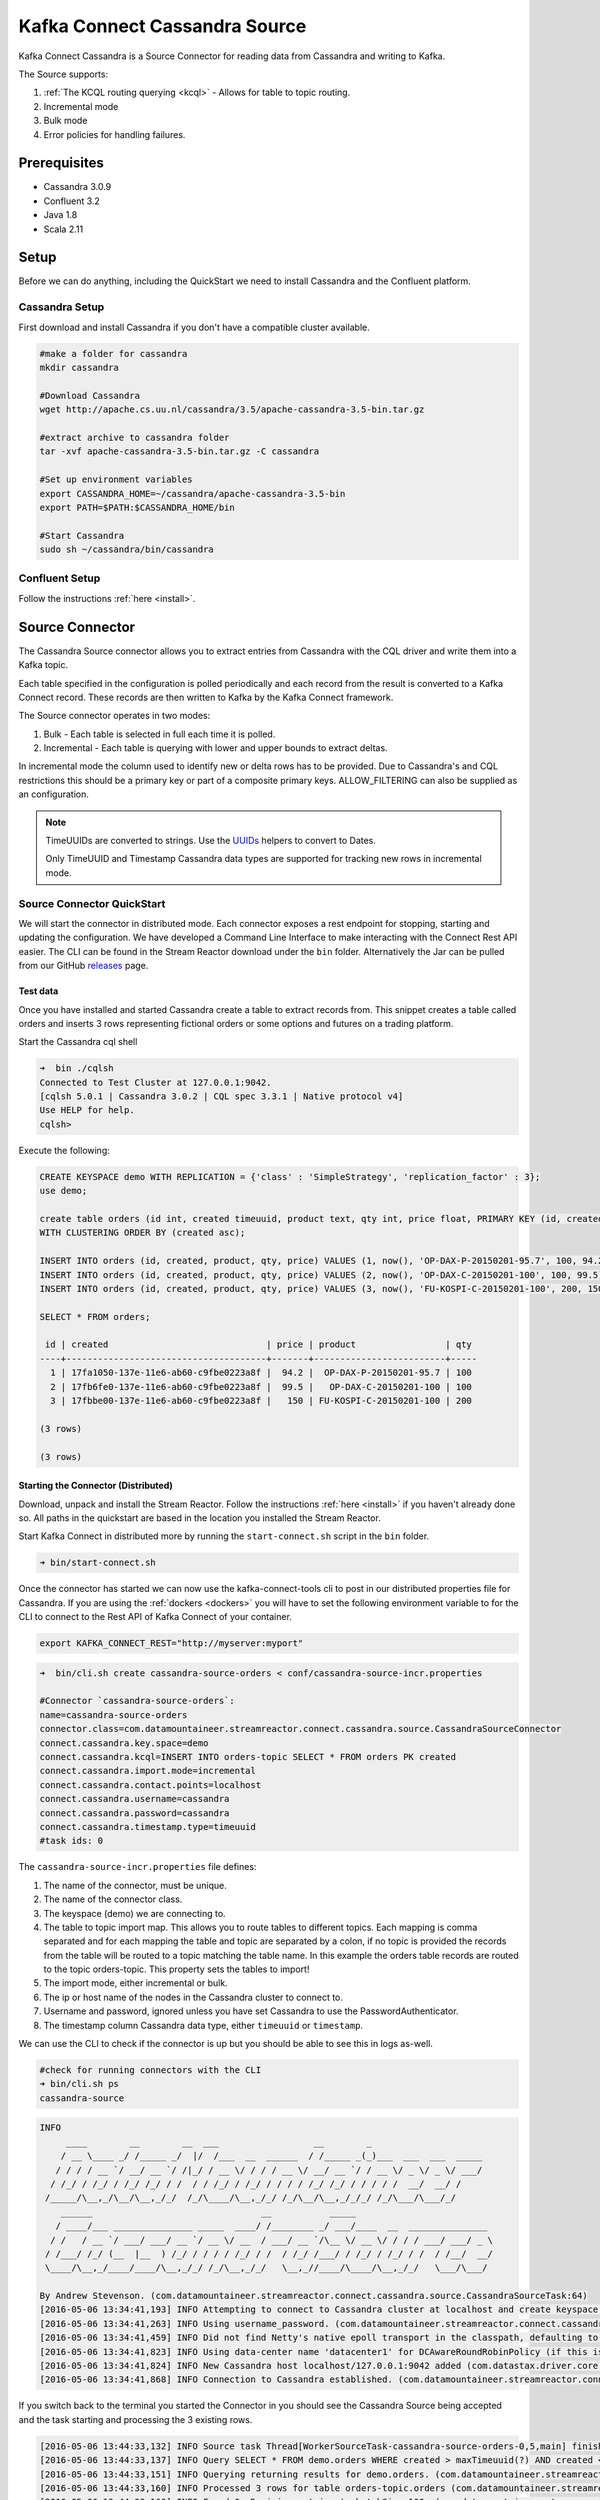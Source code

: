 Kafka Connect Cassandra Source
==============================

Kafka Connect Cassandra is a Source Connector for reading data from Cassandra and writing to Kafka.

The Source supports:

1. :ref:`The KCQL routing querying <kcql>` - Allows for table to topic routing.
2. Incremental mode
3. Bulk mode
4. Error policies for handling failures.

Prerequisites
-------------

-  Cassandra 3.0.9
-  Confluent 3.2
-  Java 1.8
-  Scala 2.11

Setup
-----

Before we can do anything, including the QuickStart we need to install Cassandra and the Confluent platform.

Cassandra Setup
~~~~~~~~~~~~~~~

First download and install Cassandra if you don't have a compatible
cluster available.

.. sourcecode:: bash

    #make a folder for cassandra
    mkdir cassandra

    #Download Cassandra
    wget http://apache.cs.uu.nl/cassandra/3.5/apache-cassandra-3.5-bin.tar.gz

    #extract archive to cassandra folder
    tar -xvf apache-cassandra-3.5-bin.tar.gz -C cassandra

    #Set up environment variables
    export CASSANDRA_HOME=~/cassandra/apache-cassandra-3.5-bin
    export PATH=$PATH:$CASSANDRA_HOME/bin

    #Start Cassandra
    sudo sh ~/cassandra/bin/cassandra

Confluent Setup
~~~~~~~~~~~~~~~

Follow the instructions :ref:`here <install>`.

Source Connector
----------------

The Cassandra Source connector allows you to extract entries from Cassandra with the CQL driver and write them into a
Kafka topic.

Each table specified in the configuration is polled periodically and each record from the result is converted to a Kafka
Connect record. These records are then written to Kafka by the Kafka Connect framework.

The Source connector operates in two modes:

1. Bulk - Each table is selected in full each time it is polled.
2. Incremental - Each table is querying with lower and upper bounds to
   extract deltas.

In incremental mode the column used to identify new or delta rows has to be provided. Due to Cassandra's and CQL restrictions
this should be a primary key or part of a composite primary keys. ALLOW\_FILTERING can also be supplied as an configuration.

.. note::

    TimeUUIDs are converted to strings. Use the `UUIDs <https://docs.datastax.com/en/drivers/java/2.0/com/datastax/driver/core/utils/UUIDs.html>`__
    helpers to convert to Dates.

    Only TimeUUID and Timestamp Cassandra data types are supported for tracking new rows in incremental mode.

Source Connector QuickStart
~~~~~~~~~~~~~~~~~~~~~~~~~~~

We will start the connector in distributed mode. Each connector exposes a rest endpoint for stopping, starting and updating the configuration. We have developed
a Command Line Interface to make interacting with the Connect Rest API easier. The CLI can be found in the Stream Reactor download under
the ``bin`` folder. Alternatively the Jar can be pulled from our GitHub
`releases <https://github.com/datamountaineer/kafka-connect-tools/releases>`__ page.

Test data
^^^^^^^^^

Once you have installed and started Cassandra create a table to extract records from. This snippet creates a table called
orders and inserts 3 rows representing fictional orders or some options and futures on a trading platform.

Start the Cassandra cql shell

.. sourcecode:: bash

    ➜  bin ./cqlsh
    Connected to Test Cluster at 127.0.0.1:9042.
    [cqlsh 5.0.1 | Cassandra 3.0.2 | CQL spec 3.3.1 | Native protocol v4]
    Use HELP for help.
    cqlsh>

Execute the following:

.. sourcecode:: sql

    CREATE KEYSPACE demo WITH REPLICATION = {'class' : 'SimpleStrategy', 'replication_factor' : 3};
    use demo;

    create table orders (id int, created timeuuid, product text, qty int, price float, PRIMARY KEY (id, created))
    WITH CLUSTERING ORDER BY (created asc);

    INSERT INTO orders (id, created, product, qty, price) VALUES (1, now(), 'OP-DAX-P-20150201-95.7', 100, 94.2);
    INSERT INTO orders (id, created, product, qty, price) VALUES (2, now(), 'OP-DAX-C-20150201-100', 100, 99.5);
    INSERT INTO orders (id, created, product, qty, price) VALUES (3, now(), 'FU-KOSPI-C-20150201-100', 200, 150);

    SELECT * FROM orders;

     id | created                              | price | product                 | qty
    ----+--------------------------------------+-------+-------------------------+-----
      1 | 17fa1050-137e-11e6-ab60-c9fbe0223a8f |  94.2 |  OP-DAX-P-20150201-95.7 | 100
      2 | 17fb6fe0-137e-11e6-ab60-c9fbe0223a8f |  99.5 |   OP-DAX-C-20150201-100 | 100
      3 | 17fbbe00-137e-11e6-ab60-c9fbe0223a8f |   150 | FU-KOSPI-C-20150201-100 | 200

    (3 rows)

    (3 rows)

Starting the Connector (Distributed)
^^^^^^^^^^^^^^^^^^^^^^^^^^^^^^^^^^^^

Download, unpack and install the Stream Reactor. Follow the instructions :ref:`here <install>` if you haven't already done so.
All paths in the quickstart are based in the location you installed the Stream Reactor.

Start Kafka Connect in distributed more by running the ``start-connect.sh`` script in the ``bin`` folder.

.. sourcecode:: bash

    ➜ bin/start-connect.sh

Once the connector has started we can now use the kafka-connect-tools cli to post in our distributed properties file for Cassandra.
If you are using the :ref:`dockers <dockers>` you will have to set the following environment variable to for the CLI to
connect to the Rest API of Kafka Connect of your container.

.. sourcecode:: bash

   export KAFKA_CONNECT_REST="http://myserver:myport"

.. sourcecode:: bash

    ➜  bin/cli.sh create cassandra-source-orders < conf/cassandra-source-incr.properties

    #Connector `cassandra-source-orders`:
    name=cassandra-source-orders
    connector.class=com.datamountaineer.streamreactor.connect.cassandra.source.CassandraSourceConnector
    connect.cassandra.key.space=demo
    connect.cassandra.kcql=INSERT INTO orders-topic SELECT * FROM orders PK created
    connect.cassandra.import.mode=incremental
    connect.cassandra.contact.points=localhost
    connect.cassandra.username=cassandra
    connect.cassandra.password=cassandra
    connect.cassandra.timestamp.type=timeuuid
    #task ids: 0

The ``cassandra-source-incr.properties`` file defines:

1.  The name of the connector, must be unique.
2.  The name of the connector class.
3.  The keyspace (demo) we are connecting to.
4.  The table to topic import map. This allows you to route tables to different topics. Each mapping is comma separated
    and for each mapping the table and topic are separated by a colon, if no topic is provided the records from the table
    will be routed to a topic matching the table name. In this example the orders table records are routed to the topic
    orders-topic. This property sets the tables to import!
5.  The import mode, either incremental or bulk.
6.  The ip or host name of the nodes in the Cassandra cluster to connect to.
7.  Username and password, ignored unless you have set Cassandra to use the PasswordAuthenticator.
8.  The timestamp column Cassandra data type, either ``timeuuid`` or ``timestamp``.

We can use the CLI to check if the connector is up but you should be able to see this in logs as-well.

.. sourcecode:: bash

    #check for running connectors with the CLI
    ➜ bin/cli.sh ps
    cassandra-source

.. sourcecode:: bash

    INFO
         ____        __        __  ___                  __        _
        / __ \____ _/ /_____ _/  |/  /___  __  ______  / /_____ _(_)___  ___  ___  _____
       / / / / __ `/ __/ __ `/ /|_/ / __ \/ / / / __ \/ __/ __ `/ / __ \/ _ \/ _ \/ ___/
      / /_/ / /_/ / /_/ /_/ / /  / / /_/ / /_/ / / / / /_/ /_/ / / / / /  __/  __/ /
     /_____/\__,_/\__/\__,_/_/  /_/\____/\__,_/_/ /_/\__/\__,_/_/_/ /_/\___/\___/_/
        ______                                __           _____
       / ____/___ _______________ _____  ____/ /________ _/ ___/____  __  _______________
      / /   / __ `/ ___/ ___/ __ `/ __ \/ __  / ___/ __ `/\__ \/ __ \/ / / / ___/ ___/ _ \
     / /___/ /_/ (__  |__  ) /_/ / / / / /_/ / /  / /_/ /___/ / /_/ / /_/ / /  / /__/  __/
     \____/\__,_/____/____/\__,_/_/ /_/\__,_/_/   \__,_//____/\____/\__,_/_/   \___/\___/

    By Andrew Stevenson. (com.datamountaineer.streamreactor.connect.cassandra.source.CassandraSourceTask:64)
    [2016-05-06 13:34:41,193] INFO Attempting to connect to Cassandra cluster at localhost and create keyspace demo. (com.datamountaineer.streamreactor.connect.cassandra.CassandraConnection$:49)
    [2016-05-06 13:34:41,263] INFO Using username_password. (com.datamountaineer.streamreactor.connect.cassandra.CassandraConnection$:83)
    [2016-05-06 13:34:41,459] INFO Did not find Netty's native epoll transport in the classpath, defaulting to NIO. (com.datastax.driver.core.NettyUtil:83)
    [2016-05-06 13:34:41,823] INFO Using data-center name 'datacenter1' for DCAwareRoundRobinPolicy (if this is incorrect, please provide the correct datacenter name with DCAwareRoundRobinPolicy constructor) (com.datastax.driver.core.policies.DCAwareRoundRobinPolicy:95)
    [2016-05-06 13:34:41,824] INFO New Cassandra host localhost/127.0.0.1:9042 added (com.datastax.driver.core.Cluster:1475)
    [2016-05-06 13:34:41,868] INFO Connection to Cassandra established. (com.datamountaineer.streamreactor.connect.cassandra.source.CassandraSourceTask:87)

If you switch back to the terminal you started the Connector in you should see the Cassandra Source being accepted and
the task starting and processing the 3 existing rows.

.. sourcecode:: bash

    [2016-05-06 13:44:33,132] INFO Source task Thread[WorkerSourceTask-cassandra-source-orders-0,5,main] finished initialization and start (org.apache.kafka.connect.runtime.WorkerSourceTask:342)
    [2016-05-06 13:44:33,137] INFO Query SELECT * FROM demo.orders WHERE created > maxTimeuuid(?) AND created <= minTimeuuid(?)  ALLOW FILTERING executing with bindings (2016-05-06 09:23:28+0200, 2016-05-06 13:44:33+0200). (com.datamountaineer.streamreactor.connect.cassandra.source.CassandraTableReader:156)
    [2016-05-06 13:44:33,151] INFO Querying returning results for demo.orders. (com.datamountaineer.streamreactor.connect.cassandra.source.CassandraTableReader:185)
    [2016-05-06 13:44:33,160] INFO Processed 3 rows for table orders-topic.orders (com.datamountaineer.streamreactor.connect.cassandra.source.CassandraTableReader:206)
    [2016-05-06 13:44:33,160] INFO Found 3. Draining entries to batchSize 100. (com.datamountaineer.streamreactor.connect.queues.QueueHelpers$:45)
    [2016-05-06 13:44:33,197] WARN Error while fetching metadata with correlation id 0 : {orders-topic=LEADER_NOT_AVAILABLE} (org.apache.kafka.clients.NetworkClient:582)
    [2016-05-06 13:44:33,406] INFO Found 0. Draining entries to batchSize 100. (com.datamountaineer.streamreactor.connect.queues.QueueHelpers$:45)

Check Kafka, 3 rows as before.

.. sourcecode:: bash

    ➜  $CONFLUENT_HOME/bin/kafka-avro-console-consumer \
    --zookeeper localhost:2181 \
    --topic orders-topic \
    --from-beginning
    {"id":{"int":1},"created":{"string":"Thu May 05 13:24:22 CEST 2016"},"price":{"float":94.2},"product":{"string":"DAX-P-20150201-95.7"},"qty":{"int":100}}
    {"id":{"int":2},"created":{"string":"Thu May 05 13:26:21 CEST 2016"},"price":{"float":99.5},"product":{"string":"OP-DAX-C-20150201-100"},"qty":{"int":100}}
    {"id":{"int":3},"created":{"string":"Thu May 05 13:26:44 CEST 2016"},"price":{"float":150.0},"product":{"string":"FU-KOSPI-C-20150201-100"},"qty":{"int":200}}

The Source tasks will continue to poll but not pick up any new rows yet.

.. code-block::bash

    INFO Query SELECT * FROM demo.orders WHERE created > ? AND created <= ?  ALLOW FILTERING executing with bindings (Thu May 05 13:26:44 CEST 2016, Thu May 05 21:19:38 CEST 2016). (com.datamountaineer.streamreactor.connect.cassandra.source.CassandraTableReader:152)
    INFO Querying returning results for demo.orders. (com.datamountaineer.streamreactor.connect.cassandra.source.CassandraTableReader:181)
    INFO Processed 0 rows for table orders-topic.orders (com.datamountaineer.streamreactor.connect.cassandra.source.CassandraTableReader:202)

Inserting new data
''''''''''''''''''

Now lets insert a row into the Cassandra table. Start the CQL shell and execute the following:

.. code-block:: sql

    use demo;

    INSERT INTO orders (id, created, product, qty, price) VALUES (4, now(), 'FU-DATAMOUNTAINEER-C-20150201-100', 500, 10000);

    SELECT * FROM orders;

     id | created                              | price | product                           | qty
    ----+--------------------------------------+-------+-----------------------------------+-----
      1 | 17fa1050-137e-11e6-ab60-c9fbe0223a8f |  94.2 |            OP-DAX-P-20150201-95.7 | 100
      2 | 17fb6fe0-137e-11e6-ab60-c9fbe0223a8f |  99.5 |             OP-DAX-C-20150201-100 | 100
      4 | 02acf5d0-1380-11e6-ab60-c9fbe0223a8f | 10000 | FU-DATAMOUNTAINEER-C-20150201-100 | 500
      3 | 17fbbe00-137e-11e6-ab60-c9fbe0223a8f |   150 |           FU-KOSPI-C-20150201-100 | 200

    (4 rows)
    cqlsh:demo>

Check the logs.

.. sourcecode:: bash

    [2016-05-06 13:45:33,134] INFO Query SELECT * FROM demo.orders WHERE created > maxTimeuuid(?) AND created <= minTimeuuid(?)  ALLOW FILTERING executing with bindings (2016-05-06 13:31:37+0200, 2016-05-06 13:45:33+0200). (com.datamountaineer.streamreactor.connect.cassandra.source.CassandraTableReader:156)
    [2016-05-06 13:45:33,137] INFO Querying returning results for demo.orders. (com.datamountaineer.streamreactor.connect.cassandra.source.CassandraTableReader:185)
    [2016-05-06 13:45:33,138] INFO Processed 1 rows for table orders-topic.orders (com.datamountaineer.streamreactor.connect.cassandra.source.CassandraTableReader:206)
    [2016-05-06 13:45:33,138] INFO Found 0. Draining entries to batchSize 100. (com.datamountaineer.streamreactor.connect.queues.QueueHelpers$:45)

Check Kafka.

.. sourcecode:: bash

    ➜  $CONFLUENT_HOME/bin/kafka-avro-console-consumer \
    --zookeeper localhost:2181 \
    --topic orders-topic \
    --from-beginning

    {"id":{"int":1},"created":{"string":"17fa1050-137e-11e6-ab60-c9fbe0223a8f"},"price":{"float":94.2},"product":{"string":"OP-DAX-P-20150201-95.7"},"qty":{"int":100}}
    {"id":{"int":2},"created":{"string":"17fb6fe0-137e-11e6-ab60-c9fbe0223a8f"},"price":{"float":99.5},"product":{"string":"OP-DAX-C-20150201-100"},"qty":{"int":100}}
    {"id":{"int":3},"created":{"string":"17fbbe00-137e-11e6-ab60-c9fbe0223a8f"},"price":{"float":150.0},"product":{"string":"FU-KOSPI-C-20150201-100"},"qty":{"int":200}}
    {"id":{"int":4},"created":{"string":"02acf5d0-1380-11e6-ab60-c9fbe0223a8f"},"price":{"float":10000.0},"product":{"string":"FU-DATAMOUNTAINEER-C-20150201-100"},"qty":{"int":500}}

Bingo, we have our extra row.


Features
--------

Kafka Connect Query Language
~~~~~~~~~~~~~~~~~~~~~~~~~~~~

Both connectors support **K** afka **C** onnect **Q** uery **L** anguage found here
`GitHub repo <https://github.com/datamountaineer/kafka-connector-query-language>`_ allows for routing and mapping using
a SQL like syntax, consolidating typically features in to one configuration option.

..  sourcecode:: sql

    INSERT INTO <topic> SELECT * FROM <TABLE> PK <TIMESTAMP_COLUMN>

    #Select all columns from table orders and insert into a topic called orders-topic, use column created to track new rows.
    INSERT INTO orders-topic SELECT * FROM orders PK created

    #Select created, product, price from table orders and insert into a topic called orders-topic, use column created to track new rows.
    INSERT INTO orders-topic SELECT created, product, price FROM orders PK created


Data Types
^^^^^^^^^^

The Source connector supports copying tables in bulk and incrementally to Kafka.

The following CQL data types are supported:

+-------------+---------------------+
| CQL Type    | Connect Data Type   |
+=============+=====================+
| TimeUUID    | Optional String     |
+-------------+---------------------+
| UUID        | Optional String     |
+-------------+---------------------+
| Inet        | Optional String     |
+-------------+---------------------+
| Ascii       | Optional String     |
+-------------+---------------------+
| Text        | Optional String     |
+-------------+---------------------+
| Timestamp   | Optional String     |
+-------------+---------------------+
| Date        | Optional String     |
+-------------+---------------------+
| Tuple       | Optional String     |
+-------------+---------------------+
| UDT         | Optional String     |
+-------------+---------------------+
| Boolean     | Optional Boolean    |
+-------------+---------------------+
| TinyInt     | Optional Int8       |
+-------------+---------------------+
| SmallInt    | Optional Int16      |
+-------------+---------------------+
| Int         | Optional Int32      |
+-------------+---------------------+
| Decimal     | Optional String     |
+-------------+---------------------+
| Float       | Optional Float32    |
+-------------+---------------------+
| Counter     | Optional Int64      |
+-------------+---------------------+
| BigInt      | Optional Int64      |
+-------------+---------------------+
| VarInt      | Optional Int64      |
+-------------+---------------------+
| Double      | Optional Int64      |
+-------------+---------------------+
| Time        | Optional Int64      |
+-------------+---------------------+
| Blob        | Optional Bytes      |
+-------------+---------------------+
| Map         | Optional String     |
+-------------+---------------------+
| List        | Optional String     |
+-------------+---------------------+
| Set         | Optional String     |
+-------------+---------------------+

.. note:: For Map, List and Set the value is extracted from the Cassandra Row and inserted as a JSON string representation.

Modes
^^^^^

The Source connector runs in both bulk and incremental mode.

Each mode has a polling interval. This interval determines how often the readers execute queries against the Cassandra
tables. It applies to both incremental and bulk modes. The ``cassandra.import.mode`` setting controls the import behaviour.

Incremental
'''''''''''

In ``incremental`` mode the connector supports querying based on a column in the tables with CQL data type of TimeUUID.

Kafka Connect tracks the latest record it retrieved from each table, so it can start at the correct location on the next
iteration (or in case of a crash). In this case the maximum value of the records returned by the result-set is tracked
and stored in Kafka by the framework. If no offset is found for the table at startup a default timestamp of 1900-01-01
is used. This is then passed to a prepared statement containing a range query. For example:

.. sourcecode:: sql

    #for timestamp type `timeuuid`
    SELECT * FROM demo.orders WHERE created > maxTimeuuid(?) AND created <= minTimeuuid(?)

    #form timestamp type as `timestamp`
    SELECT * FROM demo.orders WHERE created > ? AND created <= ?

.. warning::::

    If the column used for tracking timestamps is a compound key, ALLOW FILTERING is appended to the query.
    This can have a detrimental performance impact of Cassandra as it is effectively issuing a full scan.

Bulk
''''

In ``bulk`` mode the connector extracts the full table, no where clause is attached to the query.

.. warning::

    Watch out with the poll interval. After each interval the bulk query will be executed again.

Topic Routing
^^^^^^^^^^^^^

The Sink supports topic routing that allows mapping the messages from topics to a specific table. For example map
a topic called "bloomberg_prices" to a table called "prices". This mapping is set in the
``connect.cassandra.kcql`` option.

Error Polices
~~~~~~~~~~~~~

The Sink has three error policies that determine how failed writes to the target database are handled. The error policies
affect the behaviour of the schema evolution characteristics of the sink. See the schema evolution section for more
information.

**Throw**

Any error on write to the target database will be propagated up and processing is stopped. This is the default
behaviour.

**Noop**

Any error on write to the target database is ignored and processing continues.

.. warning::

    This can lead to missed errors if you don't have adequate monitoring. Data is not lost as it's still in Kafka
    subject to Kafka's retention policy. The Sink currently does **not** distinguish between integrity constraint
    violations and or other expections thrown by drivers..

**Retry**

Any error on write to the target database causes the RetryIterable exception to be thrown. This causes the
Kafka connect framework to pause and replay the message. Offsets are not committed. For example, if the table is offline
it will cause a write failure, the message can be replayed. With the Retry policy the issue can be fixed without stopping
the sink.

The length of time the Sink will retry can be controlled by using the ``connect.cassandra.max.retries`` and the
``connect.cassandra.retry.interval``.

Configurations
--------------

``connect.cassandra.contact.points``

Contact points (hosts) in Cassandra cluster.

* Data type: string
* Optional : no

``connect.cassandra.key.space``

Key space the tables to write belong to.

* Data type: string
* Optional : no

``connect.cassandra.port``

Port for the native Java driver.

* Data type: int
* Optional : yes
* Default : 9042


``connect.cassandra.username``

Username to connect to Cassandra with.

* Data type: string
* Optional : yes

``connect.cassandra.password``

Password to connect to Cassandra with.

* Data type: string
* Optional : yes

``connect.cassandra.ssl.enabled``

Enables SSL communication against SSL enable Cassandra cluster.

* Data type: boolean
* Optional : yes
* Default : false

``connect.cassandra.trust.store.password``

Password for truststore.

* Data type: string
* Optional : yes

``connect.cassandra.key.store.path``

Path to truststore.

* Data type: string
* Optional : yes

``connect.cassandra.key.store.password``

Password for key store.

* Data type: string
* Optional : yes

``connect.cassandra.ssl.client.cert.auth``

Path to keystore.

* Data type: string
* Optional : yes


``connect.cassandra.import.poll.interval``

The polling interval between queries against tables in milliseconds.
Default is 1 minute.

* Data type: int
* Optional : yes
* Default  : 1

.. warning::

    WATCH OUT WITH BULK MODE AS MAY REPEATEDLY PULL IN THE SAME DATE.

``connect.cassandra.import.mode``

Either bulk or incremental.

* Data type : string
* Optional  : no

``connect.cassandra.timestamp.type``

The Cassandra data type of the timestamp column, either timeuuid (default) or timestamp.

* Data type: string
* Optional: yes
* Default: timeuuid

``connect.cassandra.kcql``

Kafka connect query language expression. Allows for expressive table to topic routing, field selection and renaming.
In incremental mode the timestampColumn can be specified by ``PK colName``.

Examples:

.. sourcecode:: sql

    INSERT INTO TOPIC1 SELECT * FROM TOPIC1 PK myTimeUUICol

* Data type : string
* Optional  : no

.. warning::

    The timestamp column must be of CQL Type TimeUUID.

``connect.cassandra.import.fetch.size``

The fetch size for the Cassandra driver to read.

* Data type : int
* Optional  : yes
* Default   : 1000

``connect.cassandra.task.buffer.size``

The size of the queue for buffering resultset records before write to Kafka.

* Data type : int
* Optional  : yes
* Default   : 10000

``connect.cassandra.task.batch.size``

The number of records the Source task should drain from the reader queue.

* Data type : int
* Optional  : yes
* Default   : 1000

``connect.cassandra.error.policy``

Specifies the action to be taken if an error occurs while inserting the data.

There are three available options, **noop**, the error is swallowed, **throw**, the error is allowed to propagate and retry.
For **retry** the Kafka message is redelivered up to a maximum number of times specified by the ``connect.cassandra.max.retries``
option. The ``connect.cassandra.retry.interval`` option specifies the interval between retries.

The errors will be logged automatically.

* Type: string
* Importance: high
* Default: ``throw``

``connect.cassandra.max.retries``

The maximum number of times a message is retried. Only valid when the ``connect.cassandra.error.policy`` is set to ``retry``.

* Type: string
* Importance: high
* Default: 10

``connect.cassandra.retry.interval``

The interval, in milliseconds between retries if the Sink is using ``connect.cassandra.error.policy`` set to **RETRY**.

* Type: int
* Importance: medium
* Default : 60000 (1 minute)

``connect.cassandra.fetch.size``

The max number of rows the Cassandra driver will fetch at one time.

* Type: int
* Importance: medium
* Default : 5000

``connect.progress.enabled``

Enables the output for how many records have been processed.

* Type: boolean
* Importance: medium
* Optional: yes
* Default : false

Bulk Example
~~~~~~~~~~~~

.. sourcecode:: bash

    name=cassandra-source-orders-bulk
    connector.class=com.datamountaineer.streamreactor.connect.cassandra.source.CassandraSourceConnector
    connect.cassandra.key.space=demo
    connect.cassandra.kcql=INSERT INTO TABLE_X SELECT * FROM TOPIC_Y
    connect.cassandra.import.mode=bulk
    connect.cassandra.contact.points=localhost
    connect.cassandra.username=cassandra
    connect.cassandra.password=cassandra

Incremental Example
~~~~~~~~~~~~~~~~~~~

.. sourcecode:: bash

    name=cassandra-source-orders-incremental
    connector.class=com.datamountaineer.streamreactor.connect.cassandra.source.CassandraSourceConnector
    connect.cassandra.key.space=demo
    connect.cassandra.kcql=INSERT INTO TABLE_X SELECT * FROM TOPIC_Y PK created
    connect.cassandra.import.mode=incremental
    connect.cassandra.contact.points=localhost
    connect.cassandra.username=cassandra
    connect.cassandra.password=cassandra


Schema Evolution
----------------

Upstream changes to schemas are handled by Schema registry which will validate the addition and removal or fields,
data type changes and if defaults are set. The Schema Registry enforces Avro schema evolution rules. More information
can be found `here <http://docs.confluent.io/3.0.1/schema-registry/docs/api.html#compatibility>`_.

For the Source connector, at present no column selection is handled, every column from the table is queried to column
additions and deletions are handled in accordance with the compatibility mode of the Schema Registry.

Future releases will support auto creation of tables and adding columns on changes to the topic schema.

Deployment Guidelines
---------------------

TODO

TroubleShooting
---------------

TODO

